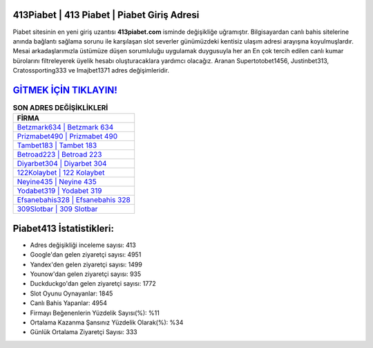 ﻿413Piabet | 413 Piabet | Piabet Giriş Adresi
===================================

.. image:: images/piabet-giris.jpg
   :width: 600
   
Piabet sitesinin en yeni giriş uzantısı **413piabet.com** isminde değişikliğe uğramıştır. Bilgisayardan canlı bahis sitelerine anında bağlantı sağlama sorunu ile karşılaşan slot severler günümüzdeki kentisiz ulaşım adresi arayışına koyulmuşlardır. Mesai arkadaşlarımızla üstümüze düşen sorumluluğu uygulamak duygusuyla her an En çok tercih edilen canlı kumar bürolarını filtreleyerek üyelik hesabı oluşturacaklara yardımcı olacağız. Aranan Supertotobet1456, Justinbet313, Cratossporting333 ve Imajbet1371 adres değişimleridir.

`GİTMEK İÇİN TIKLAYIN! <https://urlday.cc/git>`_
==============

.. list-table:: **SON ADRES DEĞİŞİKLİKLERİ**
   :widths: 100
   :header-rows: 1

   * - FİRMA
   * - `Betzmark634 | Betzmark 634 <betzmark634-betzmark-634-betzmark-giris-adresi.html>`_
   * - `Prizmabet490 | Prizmabet 490 <prizmabet490-prizmabet-490-prizmabet-giris-adresi.html>`_
   * - `Tambet183 | Tambet 183 <tambet183-tambet-183-tambet-giris-adresi.html>`_	 
   * - `Betroad223 | Betroad 223 <betroad223-betroad-223-betroad-giris-adresi.html>`_	 
   * - `Diyarbet304 | Diyarbet 304 <diyarbet304-diyarbet-304-diyarbet-giris-adresi.html>`_ 
   * - `122Kolaybet | 122 Kolaybet <122kolaybet-122-kolaybet-kolaybet-giris-adresi.html>`_
   * - `Neyine435 | Neyine 435 <neyine435-neyine-435-neyine-giris-adresi.html>`_	 
   * - `Yodabet319 | Yodabet 319 <yodabet319-yodabet-319-yodabet-giris-adresi.html>`_
   * - `Efsanebahis328 | Efsanebahis 328 <efsanebahis328-efsanebahis-328-efsanebahis-giris-adresi.html>`_
   * - `309Slotbar | 309 Slotbar <309slotbar-309-slotbar-slotbar-giris-adresi.html>`_
	 
Piabet413 İstatistikleri:
===================================	 
* Adres değişikliği inceleme sayısı: 413
* Google'dan gelen ziyaretçi sayısı: 4951
* Yandex'den gelen ziyaretçi sayısı: 1499
* Younow'dan gelen ziyaretçi sayısı: 935
* Duckduckgo'dan gelen ziyaretçi sayısı: 1772
* Slot Oyunu Oynayanlar: 1845
* Canlı Bahis Yapanlar: 4954
* Firmayı Beğenenlerin Yüzdelik Sayısı(%): %11
* Ortalama Kazanma Şansınız Yüzdelik Olarak(%): %34
* Günlük Ortalama Ziyaretçi Sayısı: 333
